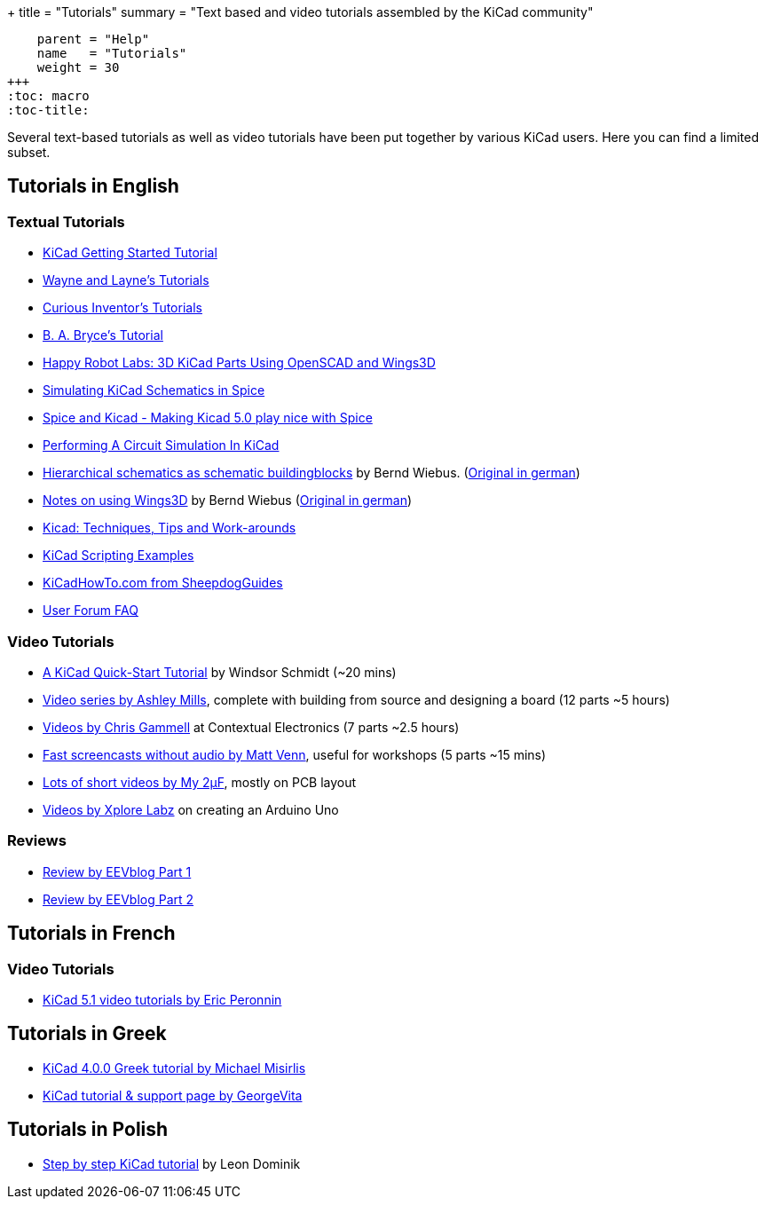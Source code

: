+++
title = "Tutorials"
summary = "Text based and video tutorials assembled by the KiCad community"
[menu.main]
    parent = "Help"
    name   = "Tutorials"
    weight = 30
+++
:toc: macro
:toc-title:

toc::[]

Several text-based tutorials as well as video tutorials have been put together by various KiCad users. Here you can find a limited subset.

== Tutorials in English

=== Textual Tutorials

- link:/help/documentation/#_getting_started[KiCad Getting Started Tutorial]
- http://www.wayneandlayne.com/blog/category/kicad-tutorials/[Wayne and Layne's Tutorials]
- http://store.curiousinventor.com/guides/kicad[Curious Inventor's Tutorials]
- http://babryce.com/kicad/tutorial.html[B. A. Bryce's Tutorial]
- http://happyrobotlabs.com/posts/tutorials/tutorial-3d-kicad-parts-using-openscad-and-wings3d/[Happy Robot Labs: 3D KiCad Parts Using OpenSCAD and Wings3D]
- http://stffrdhrn.github.io/electronics/2015/04/28/simulating_kicad_schematics_in_spice.html[Simulating KiCad Schematics in Spice]
- https://thestumbler.io/projs/modelrr/03-spice-and-kicad.html[Spice and Kicad - Making Kicad 5.0 play nice with Spice]
- https://www.woolseyworkshop.com/2019/07/01/performing-a-circuit-simulation-in-kicad/[Performing A Circuit Simulation In KiCad]
- https://www.mikrocontroller.net/wikifiles/a/ab/HierarchicalSchematicsAsBuildingblocksAtKiCad_RevC-EN_06May2015.pdf[Hierarchical schematics as schematic buildingblocks] by Bernd Wiebus. (https://www.mikrocontroller.net/wikifiles/7/79/HierarchischeSchaltplaeneAlsBausteineInKicad_RevC_23Dec2013.pdf[Original in german])
- https://www.mikrocontroller.net/wikifiles/6/64/Kicad-Wings3D_Leaflet_25April2013.pdf[Notes on using Wings3D] by Bernd Wiebus (https://www.mikrocontroller.net/wikifiles/0/02/Kicad-Wings3D_Merkzettel_29November2012.pdf[Original in german])
- https://flyingcarsandstuff.com/2016/10/kicad-techniques-tips-and-work-arounds/[Kicad: Techniques, Tips and Work-arounds]
- https://kicad.mmccoo.com/?page_id=83[KiCad Scripting Examples]
- http://kicadhowto.org/[KiCadHowTo.com from SheepdogGuides]
- https://forum.kicad.info/t/faq-index-thread/8890[User Forum FAQ]

=== Video Tutorials

- https://www.youtube.com/watch?v=zK3rDhJqMu0[A KiCad Quick-Start Tutorial] by Windsor Schmidt (~20 mins)
- https://www.youtube.com/playlist?list=PLCNJWVn9MJuORLQ3ds_U3D7RILfE4zdoL[Video series by Ashley Mills], complete with building from source and designing a board (12 parts ~5 hours)
- https://www.youtube.com/user/contextualelectronic/playlists[Videos by Chris Gammell] at Contextual Electronics (7 parts ~2.5 hours)
- https://www.youtube.com/playlist?list=PLmcDgdDpcaPjIBy60y22XzG036ckQI7bC[Fast screencasts without audio by Matt Venn], useful for workshops (5 parts ~15 mins)
- https://www.youtube.com/playlist?list=PL67B2290F4C62B5F2[Lots of short videos by My 2µF], mostly on PCB layout
- https://www.youtube.com/user/XploreLabz/videos[Videos by Xplore Labz] on creating an Arduino Uno

=== Reviews

- https://www.youtube.com/watch?v=xRXEc7pB0o0[Review by EEVblog Part 1]
- https://www.youtube.com/watch?v=bg0sEjD7R6M[Review by EEVblog Part 2]

== Tutorials in French

=== Video Tutorials

- https://www.youtube.com/playlist?list=PLuQznwVAhY2WA4CIf3_aB_e8hRCSbQuUp[KiCad 5.1 video tutorials by Eric Peronnin]

== Tutorials in Greek

- https://github.com/ellak-monades-aristeias/KiCad_EDA_Greece[KiCad 4.0.0 Greek tutorial by Michael Misirlis]
- http://acomelectronics.com/forum/viewtopic.php?t=8[KiCad tutorial & support page by GeorgeVita]

== Tutorials in Polish

- https://extronic.pl/content/category/4-kicad[Step by step KiCad tutorial] by Leon Dominik
